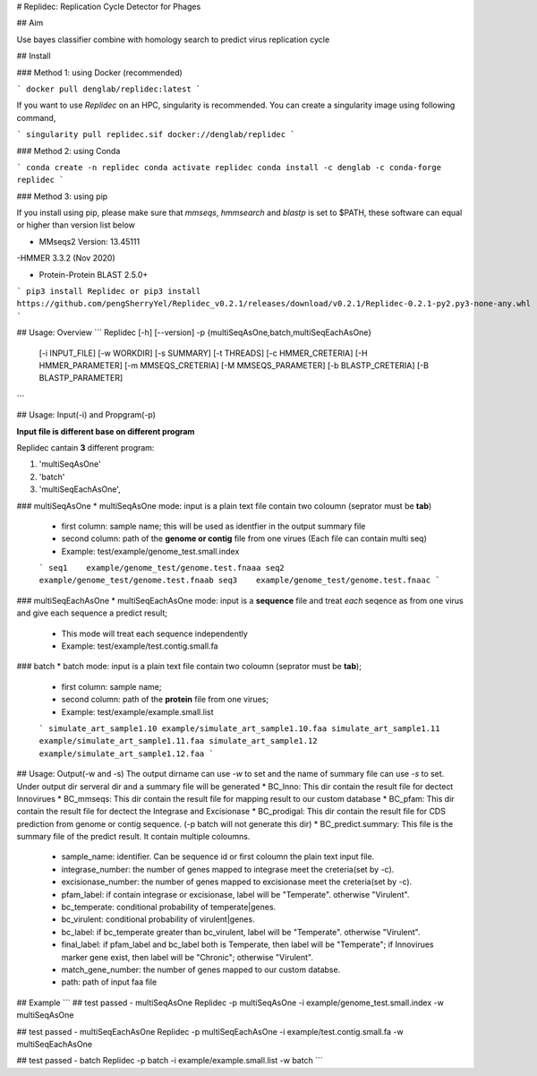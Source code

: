 # Replidec: Replication Cycle Detector for Phages

## Aim

Use bayes classifier combine with homology search to predict virus replication cycle

## Install

### Method 1: using Docker (recommended)

```
docker pull denglab/replidec:latest
```

If you want to use `Replidec` on an HPC, singularity is recommended. You can create a singularity image using following command,

```
singularity pull replidec.sif docker://denglab/replidec
```

### Method 2: using Conda

```
conda create -n replidec
conda activate replidec
conda install -c denglab -c conda-forge replidec
```

### Method 3: using pip

If you install using pip, please make sure that `mmseqs`, `hmmsearch` and `blastp` is set to $PATH, these software can equal or higher than version list below

- MMseqs2 Version: 13.45111

-HMMER 3.3.2 (Nov 2020)

- Protein-Protein BLAST 2.5.0+

```
pip3 install Replidec
or
pip3 install https://github.com/pengSherryYel/Replidec_v0.2.1/releases/download/v0.2.1/Replidec-0.2.1-py2.py3-none-any.whl
```

## Usage: Overview
```
Replidec [-h] [--version] -p {multiSeqAsOne,batch,multiSeqEachAsOne}
         [-i INPUT_FILE] [-w WORKDIR] [-s SUMMARY] [-t THREADS] [-c HMMER_CRETERIA] [-H HMMER_PARAMETER] [-m MMSEQS_CRETERIA]
         [-M MMSEQS_PARAMETER] [-b BLASTP_CRETERIA] [-B BLASTP_PARAMETER]

```

## Usage: Input(-i) and Propgram(-p)

**Input file is different base on different program**

Replidec cantain **3** different program:

1. 'multiSeqAsOne'
2. 'batch'
3. 'multiSeqEachAsOne',

### multiSeqAsOne
* multiSeqAsOne mode: input is a plain text file contain two coloumn (seprator must be **tab**)

    * first column: sample name; this will be used as identfier in the output summary file 
    
    * second column: path of the **genome or contig** file from one virues (Each file can contain multi seq)

    * Example: test/example/genome_test.small.index

    ```
    seq1    example/genome_test/genome.test.fnaaa
    seq2    example/genome_test/genome.test.fnaab
    seq3    example/genome_test/genome.test.fnaac
    ```

### multiSeqEachAsOne
* multiSeqEachAsOne mode: input is a **sequence** file and treat *each* seqence as from one virus and give each sequence a predict result;
    
    * This mode will treat each sequence independently

    * Example: test/example/test.contig.small.fa

### batch
* batch mode: input is a plain text file contain two coloumn (seprator must be **tab**);

    * first column: sample name;

    * second column: path of the **protein** file from one virues;

    * Example: test/example/example.small.list

    ```
    simulate_art_sample1.10 example/simulate_art_sample1.10.faa
    simulate_art_sample1.11 example/simulate_art_sample1.11.faa
    simulate_art_sample1.12 example/simulate_art_sample1.12.faa
    ```

## Usage: Output(-w and -s)
The output dirname can use `-w` to set and the name of summary file can use `-s` to set.
Under output dir serveral dir and a summary file will be generated
* BC_Inno: This dir contain the result file for dectect Innovirues
* BC_mmseqs: This dir contain the result file for mapping result to our custom database
* BC_pfam: This dir contain the result file for dectect the Integrase and Excisionase
* BC_prodigal: This dir contain the result file for CDS prediction from genome or contig sequence. (-p batch will not generate this dir)
* BC_predict.summary: This file is the summary file of the predict result. It contain multiple coloumns.
    * sample_name: identifier. Can be sequence id or first coloumn the plain text input file. 

    * integrase_number: the number of genes mapped to integrase meet the creteria(set by -c).

    * excisionase_number: the number of genes mapped to excisionase meet the creteria(set by -c).

    * pfam_label: if contain integrase or excisionase, label will be "Temperate". otherwise "Virulent".

    * bc_temperate: conditional probability of temperate|genes. 

    * bc_virulent: conditional probability of virulent|genes. 

    * bc_label: if bc_temperate greater than bc_virulent, label will be "Temperate". otherwise "Virulent".

    * final_label: if pfam_label and bc_label both is Temperate, then label will be "Temperate"; if Innovirues marker gene exist, then label will be "Chronic"; otherwise "Virulent".

    * match_gene_number:  the number of genes mapped to our custom databse.

    * path: path of input faa file

## Example
```
## test passed - multiSeqAsOne
Replidec -p multiSeqAsOne -i example/genome_test.small.index -w multiSeqAsOne

## test passed - multiSeqEachAsOne
Replidec -p multiSeqEachAsOne -i example/test.contig.small.fa -w multiSeqEachAsOne

## test passed - batch
Replidec -p batch -i example/example.small.list -w batch
```

